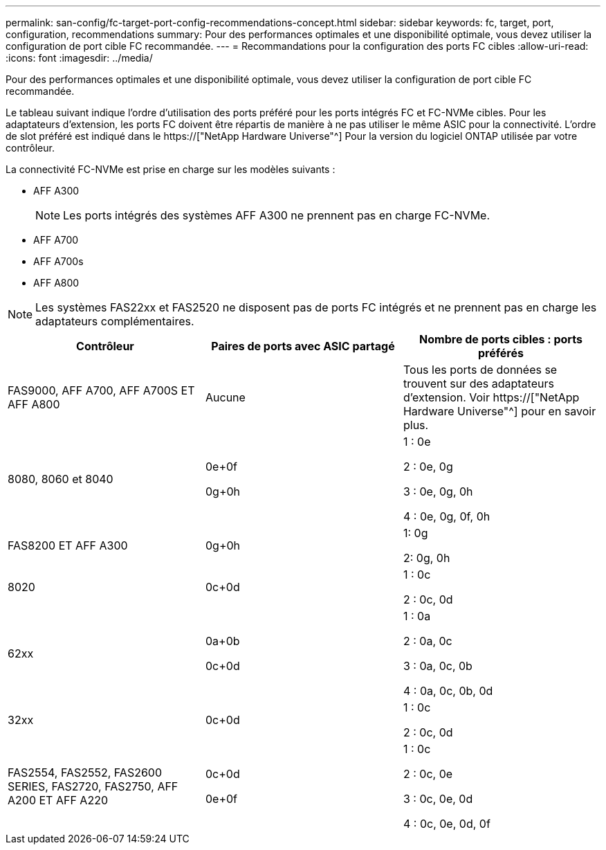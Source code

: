 ---
permalink: san-config/fc-target-port-config-recommendations-concept.html 
sidebar: sidebar 
keywords: fc, target, port, configuration, recommendations 
summary: Pour des performances optimales et une disponibilité optimale, vous devez utiliser la configuration de port cible FC recommandée. 
---
= Recommandations pour la configuration des ports FC cibles
:allow-uri-read: 
:icons: font
:imagesdir: ../media/


[role="lead"]
Pour des performances optimales et une disponibilité optimale, vous devez utiliser la configuration de port cible FC recommandée.

Le tableau suivant indique l'ordre d'utilisation des ports préféré pour les ports intégrés FC et FC-NVMe cibles. Pour les adaptateurs d'extension, les ports FC doivent être répartis de manière à ne pas utiliser le même ASIC pour la connectivité. L'ordre de slot préféré est indiqué dans le https://["NetApp Hardware Universe"^] Pour la version du logiciel ONTAP utilisée par votre contrôleur.

La connectivité FC-NVMe est prise en charge sur les modèles suivants :

* AFF A300
+
[NOTE]
====
Les ports intégrés des systèmes AFF A300 ne prennent pas en charge FC-NVMe.

====
* AFF A700
* AFF A700s
* AFF A800


[NOTE]
====
Les systèmes FAS22xx et FAS2520 ne disposent pas de ports FC intégrés et ne prennent pas en charge les adaptateurs complémentaires.

====
[cols="3*"]
|===
| Contrôleur | Paires de ports avec ASIC partagé | Nombre de ports cibles : ports préférés 


 a| 
FAS9000, AFF A700, AFF A700S ET AFF A800
 a| 
Aucune
 a| 
Tous les ports de données se trouvent sur des adaptateurs d'extension. Voir https://["NetApp Hardware Universe"^] pour en savoir plus.



 a| 
8080, 8060 et 8040
 a| 
0e+0f

0g+0h
 a| 
1 : 0e

2 : 0e, 0g

3 : 0e, 0g, 0h

4 : 0e, 0g, 0f, 0h



 a| 
FAS8200 ET AFF A300
 a| 
0g+0h
 a| 
1: 0g

2: 0g, 0h



 a| 
8020
 a| 
0c+0d
 a| 
1 : 0c

2 : 0c, 0d



 a| 
62xx
 a| 
0a+0b

0c+0d
 a| 
1 : 0a

2 : 0a, 0c

3 : 0a, 0c, 0b

4 : 0a, 0c, 0b, 0d



 a| 
32xx
 a| 
0c+0d
 a| 
1 : 0c

2 : 0c, 0d



 a| 
FAS2554, FAS2552, FAS2600 SERIES, FAS2720, FAS2750, AFF A200 ET AFF A220
 a| 
0c+0d

0e+0f
 a| 
1 : 0c

2 : 0c, 0e

3 : 0c, 0e, 0d

4 : 0c, 0e, 0d, 0f

|===